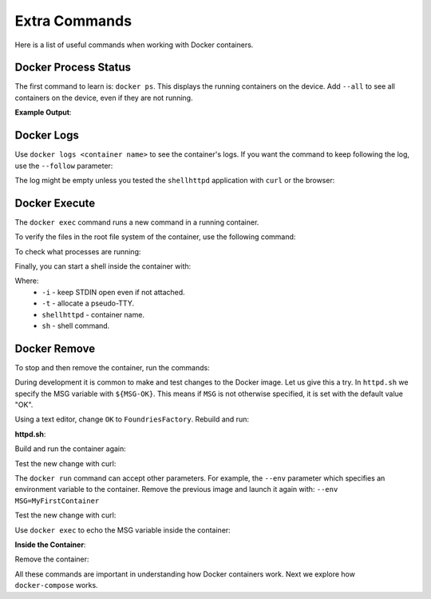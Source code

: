 Extra Commands
^^^^^^^^^^^^^^

Here is a list of useful commands when working with Docker containers.

Docker Process Status
"""""""""""""""""""""

The first command to learn is: ``docker ps``.
This displays the running containers on the device.
Add ``--all`` to see all containers on the device, even if they are not running.

.. prompt:: bash host:~$, auto

    host:~$ docker ps

**Example Output**:

.. prompt:: text

     CONTAINER ID        IMAGE               COMMAND                  CREATED             STATUS              PORTS                    NAMES
     244a84742697        shellhttpd:1.0       "/usr/local/bin/http…"   6 minutes ago       Up 6 minutes        0.0.0.0:8080->8080/tcp   shellhttpd

Docker Logs
"""""""""""

Use ``docker logs <container name>`` to see the container's logs.
If you want the command to keep following the log, use the ``--follow`` parameter:

The log might be empty unless you tested the ``shellhttpd`` application with ``curl`` or the browser:

.. prompt:: bash host:~$, auto

    host:~$ docker logs --follow shellhttpd

.. prompt:: text

     GET / HTTP/1.1
     Host: 127.0.0.1:8080
     Connection: keep-alive
     Cache-Control: max-age=0
     DNT: 1
     Upgrade-Insecure-Requests: 1
     User-Agent: Mozilla/5.0 (X11; Fedora; Linux x86_64) AppleWebKit/537.36 (KHTML, like Gecko) Chrome/88.0.4324.150 Safari/537.36
     Accept: text/html,application/xhtml+xml,application/xml;q=0.9,image/avif,image/webp,image/apng,\*/\*;q=0.8,application/signed-exchange;v=b3;q=0.9
     Sec-Fetch-Site: none
     Sec-Fetch-Mode: navigate
     Sec-Fetch-User: ?1
     Sec-Fetch-Dest: document
     Accept-Encoding: gzip, deflate, br
     Accept-Language: en-US,en;q=0.9,pt-BR;q=0.8,pt;q=0.7
     
     = Thu Mar 18 01:03:14 UTC 2021 =============================
     GET /favicon.ico HTTP/1.1
     Host: 127.0.0.1:8080
     Connection: keep-alive
     Pragma: no-cache
     Cache-Control: no-cache
     User-Agent: Mozilla/5.0 (X11; Fedora; Linux x86_64) AppleWebKit/537.36 (KHTML, like Gecko) Chrome/88.0.4324.150 Safari/537.36
     DNT: 1
     Accept: image/avif,image/webp,image/apng,image/svg+xml,image/\*,\*/\*;q=0.8
     Sec-Fetch-Site: same-origin
     Sec-Fetch-Mode: no-cors
     Sec-Fetch-Dest: image
     Referer: http://127.0.0.1:8080/
     Accept-Encoding: gzip, deflate, br
     Accept-Language: en-US,en;q=0.9,pt-BR;q=0.8,pt;q=0.7
     
     = Thu Mar 18 01:03:14 UTC 2021 =============================


Docker Execute
""""""""""""""

The ``docker exec`` command runs a new command in a running container.

To verify the files in the root file system of the container, use the following command:

.. prompt:: bash host:~$, auto

    host:~$ docker exec shellhttpd ls /usr/local/bin/

.. prompt:: text

     httpd.sh

To check what processes are running:

.. prompt:: bash host:~$, auto

    host:~$ docker exec shellhttpd ps

.. prompt:: text

     PID   USER     TIME  COMMAND
     1 root      0:00 {httpd.sh} /bin/sh -e /usr/local/bin/httpd.sh
     13 root      0:00 nc -l -p 8080
     36 root      0:00 ps

Finally, you can start a shell inside the container with:

.. prompt:: bash host:~$, auto

    host:~$ docker exec -it shellhttpd sh

.. prompt:: bash docker:~$, auto

     docker:~$ ls
     bin    dev    etc    home   lib    media  mnt    opt    proc   root   run    sbin   srv    sys    tmp    usr    var
     docker:~$ exit


Where: 
 - ``-i`` - keep STDIN open even if not attached.
 - ``-t`` - allocate a pseudo-TTY.
 - ``shellhttpd`` - container name.
 - ``sh`` - shell command.

Docker Remove
"""""""""""""

To stop and then remove the container, run the commands:

.. prompt:: bash host:~$, auto

    host:~$ docker stop shellhttpd
    host:~$ docker rm shellhttpd

During development it is common to make and test changes to the Docker image.
Let us give this a try.
In ``httpd.sh`` we specify the MSG variable with ``${MSG-OK}``. 
This means if ``MSG`` is not otherwise specified, it is set with the default value "OK".

Using a text editor, change ``OK`` to ``FoundriesFactory``.
Rebuild and run:

.. prompt:: bash host:~$, auto

    host:~$ vi httpd.sh

**httpd.sh**:

.. prompt:: text

     #!/bin/sh -e
     
     PORT="${PORT-8080}"
     MSG="${MSG-FoundriesFactory}"
     
     RESPONSE="HTTP/1.1 200 OK\r\n\r\n${MSG}\r\n"
     
     while true; do
	     echo -en "$RESPONSE" | nc -l -p "${PORT}" || true
	     echo "= $(date) ============================="
     done

Build and run the container again:

.. prompt:: bash host:~$, auto

    host:~$ docker build --tag shellhttpd:1.0 .
    host:~$ docker run --name shellhttpd -d -p 8080:8080 shellhttpd:1.0

Test the new change with curl:

.. prompt:: bash host:~$, auto

    host:~$ curl 127.0.0.1:8080

.. prompt:: text

     FoundriesFactory

The ``docker run`` command can accept other parameters.
For example,
the ``--env`` parameter which specifies an environment variable to the container. 
Remove the previous image and launch it again with: ``--env MSG=MyFirstContainer``

Test the new change with curl:

.. prompt:: bash host:~$, auto

    host:~$ docker stop shellhttpd
    host:~$ docker rm shellhttpd
    host:~$ docker run --env MSG=MyFirstContainer --name shellhttpd -d -p 8080:8080 shellhttpd:1.0
    host:~$ curl 127.0.0.1:8080

.. prompt:: text

     MyFirstContainer

Use ``docker exec`` to echo the MSG variable inside the container:

.. prompt:: bash host:~$, auto

    host:~$ docker exec -it shellhttpd sh
     
**Inside the Container**:

.. prompt:: bash docker:~$, auto

     docker:~$ echo $MSG
      MyFirstContainer
     docker:~$ exit

Remove the container:

.. prompt:: bash host:~$, auto

    host:~$ docker stop shellhttpd
    host:~$ docker rm shellhttpd

All these commands are important in understanding how Docker containers work. 
Next we explore how ``docker-compose`` works.
